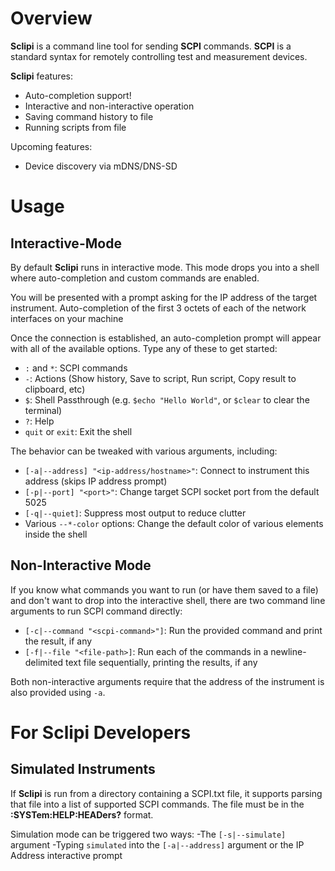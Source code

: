 * Overview

*Sclipi* is a command line tool for sending *SCPI* commands. *SCPI* is a standard syntax for remotely controlling test and measurement devices.

 *Sclipi* features:
- Auto-completion support!
- Interactive and non-interactive operation
- Saving command history to file
- Running scripts from file

Upcoming features:
- Device discovery via mDNS/DNS-SD
 
* Usage

** Interactive-Mode
By default *Sclipi* runs in interactive mode. This mode drops you into a shell where auto-completion and custom commands are enabled. 

You will be presented with a prompt asking for the IP address of the target instrument. Auto-completion of the first 3 octets of each of the network interfaces on your machine

Once the connection is established, an auto-completion prompt will appear with all of the available options. Type any of these to get started:
- ~:~ and ~*~: SCPI commands
- ~-~: Actions (Show history, Save to script, Run script, Copy result to clipboard, etc)
- ~$~: Shell Passthrough (e.g. ~$echo "Hello World"~, or ~$clear~ to clear the terminal)
- ~?~: Help
- ~quit~ or ~exit~: Exit the shell

The behavior can be tweaked with various arguments, including:
- ~[-a|--address] "<ip-address/hostname>"~: Connect to instrument this address (skips IP address prompt)
- ~[-p|--port] "<port>"~: Change target SCPI socket port from the default 5025
- ~[-q|--quiet]~: Suppress most output to reduce clutter
- Various ~--*-color~ options: Change the default color of various elements inside the shell
 
** Non-Interactive Mode 
If you know what commands you want to run (or have them saved to a file) and don't want to drop into the interactive shell, there are two command line arguments to run SCPI command directly:
- ~[-c|--command "<scpi-command>"]~: Run the provided command and print the result, if any
- ~[-f|--file "<file-path>]~: Run each of the commands in a newline-delimited text file sequentially, printing the results, if any

Both non-interactive arguments require that the address of the instrument is also provided using ~-a~.

* For Sclipi Developers
** Simulated Instruments
If *Sclipi* is run from a directory containing a SCPI.txt file, it supports parsing that file into a list of supported SCPI commands. The file must be in the *:SYSTem:HELP:HEADers?* format.

Simulation mode can be triggered two ways:
-The ~[-s|--simulate]~ argument
-Typing ~simulated~ into the ~[-a|--address]~ argument or the IP Address interactive prompt



